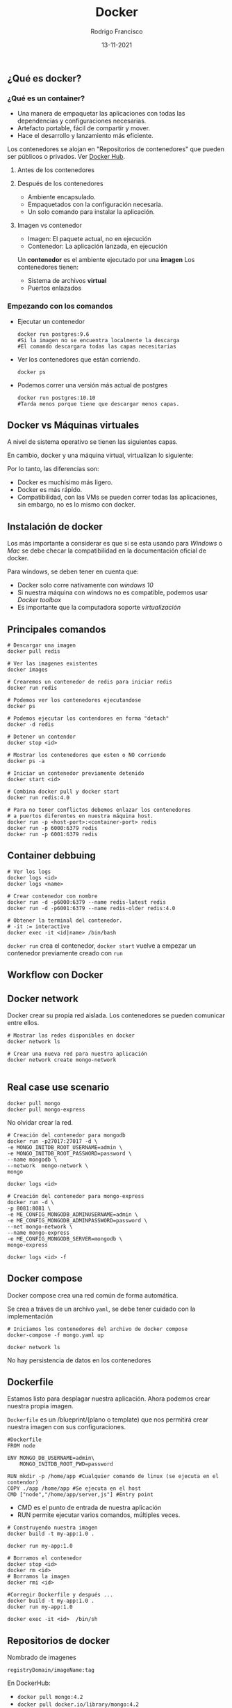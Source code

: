 #+TITLE: Docker
#+AUTHOR: Rodrigo Francisco
#+DATE: 13-11-2021

** ¿Qué es docker?

*** ¿Qué es un container?

- Una manera de empaquetar las aplicaciones con todas las dependencias y configuraciones necesarias.
- Artefacto portable, fácil de compartir y mover.
- Hace el desarrollo y lanzamiento más eficiente.

Los contenedores se alojan en "Repositorios de contenedores" que pueden ser públicos o privados. Ver [[https://hub.docker.com/][Docker Hub]].

**** Antes de los contenedores
[[./DOCKER.assets/before-containers.png]]

**** Después de los contenedores

- Ambiente encapsulado.
- Empaquetados con la configuración necesaria.
- Un solo comando para instalar la aplicación.

[[./DOCKER.assets/after-containers.png]]

**** Imagen vs contenedor

- Imagen: El paquete actual, no en ejecución
- Contenedor: La aplicación lanzada, en ejecución

Un *contenedor* es el ambiente ejecutado por una *imagen*
Los contenedores tienen:
- Sistema de archivos *virtual*
- Puertos enlazados

*** Empezando con los comandos

- Ejecutar un contenedor
  #+begin_src shell
    docker run postgres:9.6
    #Si la imagen no se encuentra localmente la descarga
    #El comando descargara todas las capas necesitarias
  #+end_src
- Ver los contenedores que están corriendo.
  #+begin_src shell
    docker ps
  #+end_src
- Podemos correr una versión más actual de postgres
  #+begin_src shell
    docker run postgres:10.10
    #Tarda menos porque tiene que descargar menos capas.
  #+end_src
** Docker vs Máquinas virtuales
A nivel de sistema operativo se tienen las siguientes capas.
[[./DOCKER.assets/os.png]]

En cambio, docker y una máquina virtual, virtualizan lo siguiente:
[[./DOCKER.assets/docker-vms.png]]

Por lo tanto, las diferencias son:
- Docker es muchísimo más ligero.
- Docker es más rápido.
- Compatibilidad, con las VMs se pueden correr todas las aplicaciones, sin embargo, no es lo mismo con docker.

** Instalación de docker

Los más importante a considerar es que si se esta usando para /Windows/ o /Mac/ se debe checar la compatibilidad en la documentación oficial de docker.

Para windows, se deben tener en cuenta que:
- Docker solo corre nativamente con /windows 10/
- Si nuestra máquina con windows no es compatible, podemos usar /Docker toolbox/
- Es importante que la computadora soporte /virtualización/

** Principales comandos

#+begin_src shell
# Descargar una imagen
docker pull redis

# Ver las imagenes existentes
docker images

# Crearemos un contenedor de redis para iniciar redis
docker run redis

# Podemos ver los contenedores ejecutandose
docker ps

# Podemos ejecutar los contendores en forma "detach"
docker -d redis

# Detener un contendor
docker stop <id>

# Mostrar los contenedores que esten o NO corriendo
docker ps -a

# Iniciar un contenedor previamente detenido
docker start <id>

# Combina docker pull y docker start
docker run redis:4.0

# Para no tener conflictos debemos enlazar los contenedores
# a puertos diferentes en nuestra máquina host.
docker run -p <host-port>:<container-port> redis
docker run -p 6000:6379 redis
docker run -p 6001:6379 redis
#+end_src

** Container debbuing

#+begin_src shell
# Ver los logs
docker logs <id>
docker logs <name>

# Crear contenedor con nombre
docker run -d -p6000:6379 --name redis-latest redis
docker run -d -p6001:6379 --name redis-older redis:4.0

# Obtener la terminal del contenedor.
# -it := interactive
docker exec -it <id|name> /bin/bash
#+end_src

=docker run= crea el contenedor, =docker start= vuelve a empezar un contenedor previamente creado con =run=

** Workflow con Docker
[[./DOCKER.assets/workflow.png]]

** Docker network
Docker crear su propia red aislada. Los contenedores se pueden comunicar entre ellos.
[[./DOCKER.assets/workflow.png]]

#+begin_src shell
# Mostrar las redes disponibles en docker
docker network ls

# Crear una nueva red para nuestra aplicación
docker network create mongo-network

#+end_src

** Real case use scenario

#+begin_src shell
docker pull mongo
docker pull mongo-express
#+end_src

No olvidar crear la red.

#+begin_src shell
# Creación del contenedor para mongodb
docker run -p27017:27017 -d \
-e MONGO_INITDB_ROOT_USERNAME=admin \
-e MONGO_INITDB_ROOT_PASSWORD=password \
--name mongodb \
--network  mongo-network \
mongo

docker logs <id>

# Creación del contenedor para mongo-express
docker run -d \
-p 8081:8081 \
-e ME_CONFIG_MONGODB_ADMINUSERNAME=admin \
-e ME_CONFIG_MONGODB_ADMINPASSWORD=password \
--net mongo-network \
--name mongo-express
-e ME_CONFIG_MONGODB_SERVER=mongodb \
mongo-express

docker logs <id> -f
#+end_src

** Docker compose

[[./DOCKER.assets/dcompose-01.png]]

Docker compose crea una red común de forma automática.

Se crea a tráves de un archivo =yaml=, se debe tener cuidado con la implementación

#+begin_src shell
# Iniciamos los contenedores del archivo de docker compose
docker-compose -f mongo.yaml up

docker network ls
#+end_src

No hay persistencia de datos en los contenedores

** Dockerfile

Estamos listo para desplagar nuestra aplicación.
Ahora podemos crear nuestra propia imagen.

=Dockerfile= es un /blueprint/(plano o template) que nos permitirá crear nuestra imagen con sus configuraciones.

#+begin_src shell
#Dockerfile
FROM node

ENV MONGO_DB_USERNAME=admin\
    MONGO_INITDB_ROOT_PWD=password

RUN mkdir -p /home/app #Cualquier comando de linux (se ejecuta en el contendor)
COPY ./app /home/app #Se ejecuta en el host
CMD ["node","/home/app/server,js"] #Entry point
#+end_src

- CMD es el punto de entrada de nuestra aplicación
- RUN permite ejecutar varios comandos, múltiples veces.

#+begin_src shell
# Construyendo nuestra imagen
docker build -t my-app:1.0 .

docker run my-app:1.0

# Borramos el contenedor
docker stop <id>
docker rm <id>
# Borramos la imagen
docker rmi <id>

#Corregir Dockerfile y después ...
docker build -t my-app:1.0 .
docker run my-app:1.0

docker exec -it <id>  /bin/sh
#+end_src

** Repositorios de docker

Nombrado de imagenes
#+begin_src shell
registryDomain/imageName:tag
#+end_src

En DockerHub:
- =docker pull mongo:4.2=
- =docker pull docker.io/library/mongo:4.2=


#+begin_src shell
docker login

docker tag my-app:latest <remote-repo:version>
docker push <id:version>
#+end_src
